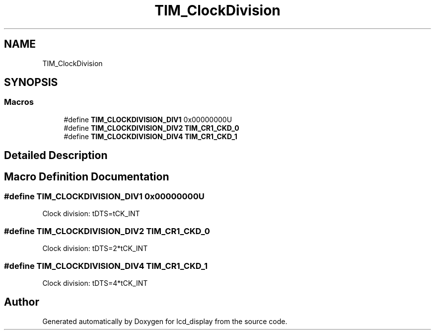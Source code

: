 .TH "TIM_ClockDivision" 3 "Thu Oct 29 2020" "lcd_display" \" -*- nroff -*-
.ad l
.nh
.SH NAME
TIM_ClockDivision
.SH SYNOPSIS
.br
.PP
.SS "Macros"

.in +1c
.ti -1c
.RI "#define \fBTIM_CLOCKDIVISION_DIV1\fP   0x00000000U"
.br
.ti -1c
.RI "#define \fBTIM_CLOCKDIVISION_DIV2\fP   \fBTIM_CR1_CKD_0\fP"
.br
.ti -1c
.RI "#define \fBTIM_CLOCKDIVISION_DIV4\fP   \fBTIM_CR1_CKD_1\fP"
.br
.in -1c
.SH "Detailed Description"
.PP 

.SH "Macro Definition Documentation"
.PP 
.SS "#define TIM_CLOCKDIVISION_DIV1   0x00000000U"
Clock division: tDTS=tCK_INT 
.br
 
.SS "#define TIM_CLOCKDIVISION_DIV2   \fBTIM_CR1_CKD_0\fP"
Clock division: tDTS=2*tCK_INT 
.SS "#define TIM_CLOCKDIVISION_DIV4   \fBTIM_CR1_CKD_1\fP"
Clock division: tDTS=4*tCK_INT 
.SH "Author"
.PP 
Generated automatically by Doxygen for lcd_display from the source code\&.
